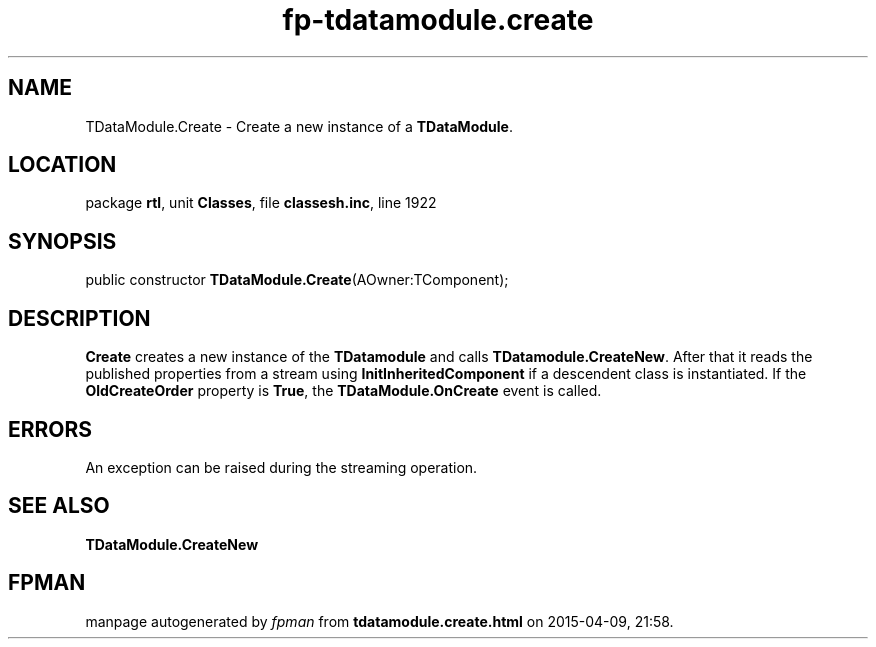 .\" file autogenerated by fpman
.TH "fp-tdatamodule.create" 3 "2014-03-14" "fpman" "Free Pascal Programmer's Manual"
.SH NAME
TDataModule.Create - Create a new instance of a \fBTDataModule\fR.
.SH LOCATION
package \fBrtl\fR, unit \fBClasses\fR, file \fBclassesh.inc\fR, line 1922
.SH SYNOPSIS
public constructor \fBTDataModule.Create\fR(AOwner:TComponent);
.SH DESCRIPTION
\fBCreate\fR creates a new instance of the \fBTDatamodule\fR and calls \fBTDatamodule.CreateNew\fR. After that it reads the published properties from a stream using \fBInitInheritedComponent\fR if a descendent class is instantiated. If the \fBOldCreateOrder\fR property is \fBTrue\fR, the \fBTDataModule.OnCreate\fR event is called.


.SH ERRORS
An exception can be raised during the streaming operation.


.SH SEE ALSO
.TP
.B TDataModule.CreateNew


.SH FPMAN
manpage autogenerated by \fIfpman\fR from \fBtdatamodule.create.html\fR on 2015-04-09, 21:58.

